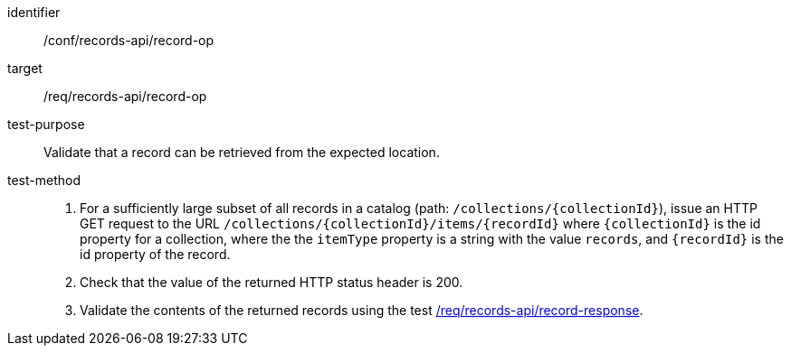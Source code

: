 [[ats_records-api_record-op]]

//[width="90%",cols="2,6a"]
//|===
//^|*Abstract Test {counter:ats-id}* |*/conf/records-api/record-op*
//^|Test Purpose |Validate that a record can be retrieved from the expected location.
//^|Requirement |<<req_records-api_record-op,/req/records-api/record-op>>
//^|Test Method |. For a sufficiently large subset of all records in a catalog (path: `/collections/{collectionId}`), issue an HTTP GET request to the URL `/collections/{collectionId}/items/{recordId}` where `{collectionId}` is the id property for a collection, where the the `itemType` property is a string with the value `records`, and `{recordId}` is the id property of the record.
//. Check that the value of the returned HTTP status header is +200+.
//. Validate the contents of the returned records using the test <<ats_records-api_record-response,/req/records-api/record-response>>.
//|===


[abstract_test]
====
[%metadata]
identifier:: /conf/records-api/record-op
target:: /req/records-api/record-op
test-purpose:: Validate that a record can be retrieved from the expected location.
test-method::
+
--
. For a sufficiently large subset of all records in a catalog (path: `/collections/{collectionId}`), issue an HTTP GET request to the URL `/collections/{collectionId}/items/{recordId}` where `{collectionId}` is the id property for a collection, where the the `itemType` property is a string with the value `records`, and `{recordId}` is the id property of the record.
. Check that the value of the returned HTTP status header is +200+.
. Validate the contents of the returned records using the test <<ats_records-api_record-response,/req/records-api/record-response>>.
--
====